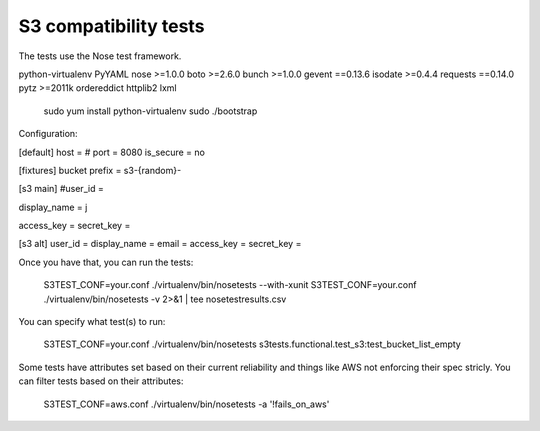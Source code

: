 ========================
 S3 compatibility tests
========================

The tests use the Nose test framework.

python-virtualenv
PyYAML
nose >=1.0.0
boto >=2.6.0
bunch >=1.0.0
gevent ==0.13.6
isodate >=0.4.4
requests ==0.14.0
pytz >=2011k
ordereddict
httplib2
lxml

	sudo yum install python-virtualenv
	sudo ./bootstrap

Configuration:

[default]	
host = 
# port = 8080
is_secure = no

[fixtures]
bucket prefix = s3-{random}-

[s3 main]
#user_id = 

display_name = j

access_key = 
secret_key = 

[s3 alt]
user_id = 
display_name = 
email = 
access_key = 
secret_key = 

Once you have that, you can run the tests:

	S3TEST_CONF=your.conf ./virtualenv/bin/nosetests --with-xunit
	S3TEST_CONF=your.conf ./virtualenv/bin/nosetests -v 2>&1 | tee nosetestresults.csv
	
You can specify what test(s) to run:

	S3TEST_CONF=your.conf ./virtualenv/bin/nosetests s3tests.functional.test_s3:test_bucket_list_empty

Some tests have attributes set based on their current reliability and
things like AWS not enforcing their spec stricly. You can filter tests
based on their attributes:

	S3TEST_CONF=aws.conf ./virtualenv/bin/nosetests -a '!fails_on_aws'
